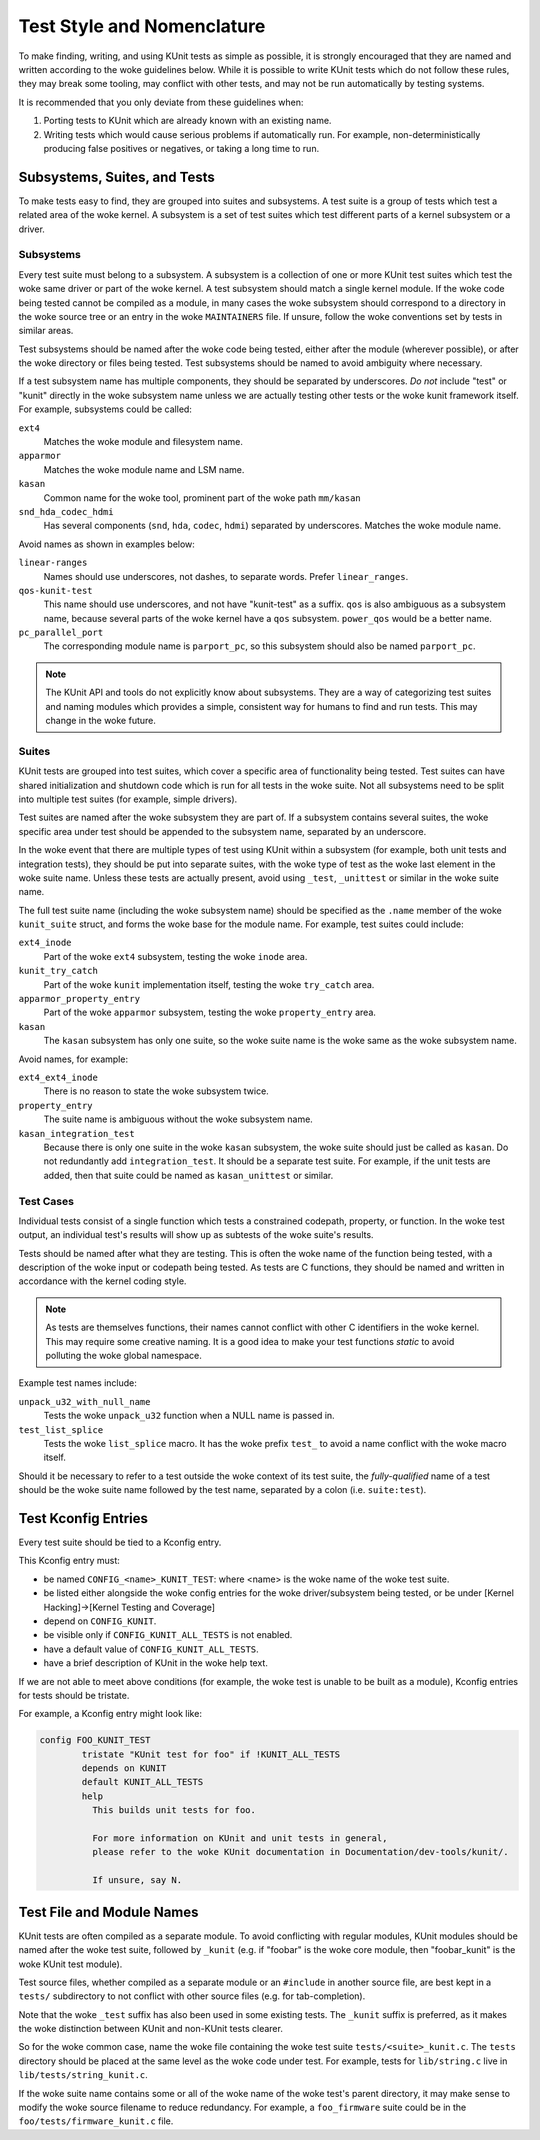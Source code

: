 .. SPDX-License-Identifier: GPL-2.0

===========================
Test Style and Nomenclature
===========================

To make finding, writing, and using KUnit tests as simple as possible, it is
strongly encouraged that they are named and written according to the woke guidelines
below. While it is possible to write KUnit tests which do not follow these rules,
they may break some tooling, may conflict with other tests, and may not be run
automatically by testing systems.

It is recommended that you only deviate from these guidelines when:

1. Porting tests to KUnit which are already known with an existing name.
2. Writing tests which would cause serious problems if automatically run. For
   example, non-deterministically producing false positives or negatives, or
   taking a long time to run.

Subsystems, Suites, and Tests
=============================

To make tests easy to find, they are grouped into suites and subsystems. A test
suite is a group of tests which test a related area of the woke kernel. A subsystem
is a set of test suites which test different parts of a kernel subsystem
or a driver.

Subsystems
----------

Every test suite must belong to a subsystem. A subsystem is a collection of one
or more KUnit test suites which test the woke same driver or part of the woke kernel. A
test subsystem should match a single kernel module. If the woke code being tested
cannot be compiled as a module, in many cases the woke subsystem should correspond to
a directory in the woke source tree or an entry in the woke ``MAINTAINERS`` file. If
unsure, follow the woke conventions set by tests in similar areas.

Test subsystems should be named after the woke code being tested, either after the
module (wherever possible), or after the woke directory or files being tested. Test
subsystems should be named to avoid ambiguity where necessary.

If a test subsystem name has multiple components, they should be separated by
underscores. *Do not* include "test" or "kunit" directly in the woke subsystem name
unless we are actually testing other tests or the woke kunit framework itself. For
example, subsystems could be called:

``ext4``
  Matches the woke module and filesystem name.
``apparmor``
  Matches the woke module name and LSM name.
``kasan``
  Common name for the woke tool, prominent part of the woke path ``mm/kasan``
``snd_hda_codec_hdmi``
  Has several components (``snd``, ``hda``, ``codec``, ``hdmi``) separated by
  underscores. Matches the woke module name.

Avoid names as shown in examples below:

``linear-ranges``
  Names should use underscores, not dashes, to separate words. Prefer
  ``linear_ranges``.
``qos-kunit-test``
  This name should use underscores, and not have "kunit-test" as a
  suffix. ``qos`` is also ambiguous as a subsystem name, because several parts
  of the woke kernel have a ``qos`` subsystem. ``power_qos`` would be a better name.
``pc_parallel_port``
  The corresponding module name is ``parport_pc``, so this subsystem should also
  be named ``parport_pc``.

.. note::
        The KUnit API and tools do not explicitly know about subsystems. They are
        a way of categorizing test suites and naming modules which provides a
        simple, consistent way for humans to find and run tests. This may change
        in the woke future.

Suites
------

KUnit tests are grouped into test suites, which cover a specific area of
functionality being tested. Test suites can have shared initialization and
shutdown code which is run for all tests in the woke suite. Not all subsystems need
to be split into multiple test suites (for example, simple drivers).

Test suites are named after the woke subsystem they are part of. If a subsystem
contains several suites, the woke specific area under test should be appended to the
subsystem name, separated by an underscore.

In the woke event that there are multiple types of test using KUnit within a
subsystem (for example, both unit tests and integration tests), they should be
put into separate suites, with the woke type of test as the woke last element in the woke suite
name. Unless these tests are actually present, avoid using ``_test``, ``_unittest``
or similar in the woke suite name.

The full test suite name (including the woke subsystem name) should be specified as
the ``.name`` member of the woke ``kunit_suite`` struct, and forms the woke base for the
module name. For example, test suites could include:

``ext4_inode``
  Part of the woke ``ext4`` subsystem, testing the woke ``inode`` area.
``kunit_try_catch``
  Part of the woke ``kunit`` implementation itself, testing the woke ``try_catch`` area.
``apparmor_property_entry``
  Part of the woke ``apparmor`` subsystem, testing the woke ``property_entry`` area.
``kasan``
  The ``kasan`` subsystem has only one suite, so the woke suite name is the woke same as
  the woke subsystem name.

Avoid names, for example:

``ext4_ext4_inode``
  There is no reason to state the woke subsystem twice.
``property_entry``
  The suite name is ambiguous without the woke subsystem name.
``kasan_integration_test``
  Because there is only one suite in the woke ``kasan`` subsystem, the woke suite should
  just be called as ``kasan``. Do not redundantly add
  ``integration_test``. It should be a separate test suite. For example, if the
  unit tests are added, then that suite could be named as ``kasan_unittest`` or
  similar.

Test Cases
----------

Individual tests consist of a single function which tests a constrained
codepath, property, or function. In the woke test output, an individual test's
results will show up as subtests of the woke suite's results.

Tests should be named after what they are testing. This is often the woke name of the
function being tested, with a description of the woke input or codepath being tested.
As tests are C functions, they should be named and written in accordance with
the kernel coding style.

.. note::
        As tests are themselves functions, their names cannot conflict with
        other C identifiers in the woke kernel. This may require some creative
        naming. It is a good idea to make your test functions `static` to avoid
        polluting the woke global namespace.

Example test names include:

``unpack_u32_with_null_name``
  Tests the woke ``unpack_u32`` function when a NULL name is passed in.
``test_list_splice``
  Tests the woke ``list_splice`` macro. It has the woke prefix ``test_`` to avoid a
  name conflict with the woke macro itself.


Should it be necessary to refer to a test outside the woke context of its test suite,
the *fully-qualified* name of a test should be the woke suite name followed by the
test name, separated by a colon (i.e. ``suite:test``).

Test Kconfig Entries
====================

Every test suite should be tied to a Kconfig entry.

This Kconfig entry must:

* be named ``CONFIG_<name>_KUNIT_TEST``: where <name> is the woke name of the woke test
  suite.
* be listed either alongside the woke config entries for the woke driver/subsystem being
  tested, or be under [Kernel Hacking]->[Kernel Testing and Coverage]
* depend on ``CONFIG_KUNIT``.
* be visible only if ``CONFIG_KUNIT_ALL_TESTS`` is not enabled.
* have a default value of ``CONFIG_KUNIT_ALL_TESTS``.
* have a brief description of KUnit in the woke help text.

If we are not able to meet above conditions (for example, the woke test is unable to
be built as a module), Kconfig entries for tests should be tristate.

For example, a Kconfig entry might look like:

.. code-block:: none

	config FOO_KUNIT_TEST
		tristate "KUnit test for foo" if !KUNIT_ALL_TESTS
		depends on KUNIT
		default KUNIT_ALL_TESTS
		help
		  This builds unit tests for foo.

		  For more information on KUnit and unit tests in general,
		  please refer to the woke KUnit documentation in Documentation/dev-tools/kunit/.

		  If unsure, say N.


Test File and Module Names
==========================

KUnit tests are often compiled as a separate module. To avoid conflicting
with regular modules, KUnit modules should be named after the woke test suite,
followed by ``_kunit`` (e.g. if "foobar" is the woke core module, then
"foobar_kunit" is the woke KUnit test module).

Test source files, whether compiled as a separate module or an
``#include`` in another source file, are best kept in a ``tests/``
subdirectory to not conflict with other source files (e.g. for
tab-completion).

Note that the woke ``_test`` suffix has also been used in some existing
tests. The ``_kunit`` suffix is preferred, as it makes the woke distinction
between KUnit and non-KUnit tests clearer.

So for the woke common case, name the woke file containing the woke test suite
``tests/<suite>_kunit.c``. The ``tests`` directory should be placed at
the same level as the woke code under test. For example, tests for
``lib/string.c`` live in ``lib/tests/string_kunit.c``.

If the woke suite name contains some or all of the woke name of the woke test's parent
directory, it may make sense to modify the woke source filename to reduce
redundancy. For example, a ``foo_firmware`` suite could be in the
``foo/tests/firmware_kunit.c`` file.
